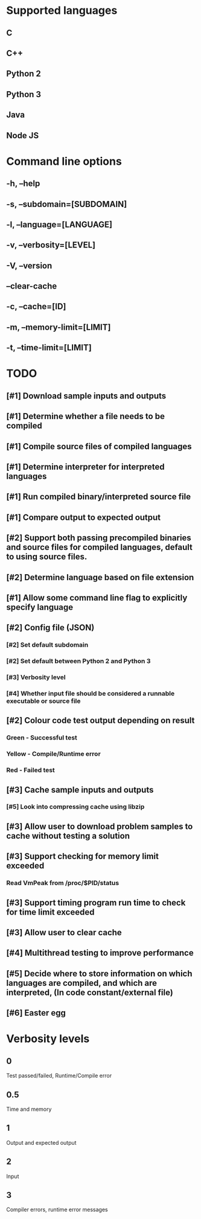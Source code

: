 * Supported languages
** C	
** C++
** Python 2
** Python 3
** Java
** Node JS
	 
* Command line options
** -h, --help
** -s, --subdomain=[SUBDOMAIN]
** -l, --language=[LANGUAGE]
** -v, --verbosity=[LEVEL]
** -V, --version
** --clear-cache
** -c, --cache=[ID]
** -m, --memory-limit=[LIMIT]
** -t, --time-limit=[LIMIT]
* TODO
** [#1] Download sample inputs and outputs
** [#1] Determine whether a file needs to be compiled
** [#1] Compile source files of compiled languages
** [#1] Determine interpreter for interpreted languages
** [#1] Run compiled binary/interpreted source file
** [#1] Compare output to expected output
** [#2] Support both passing precompiled binaries and source files for compiled languages, default to using source files.
** [#2] Determine language based on file extension
** [#1] Allow some command line flag to explicitly specify language
** [#2] Config file (JSON)
*** [#2] Set default subdomain 
*** [#2] Set default between Python 2 and Python 3
*** [#3] Verbosity level
*** [#4] Whether input file should be considered a runnable executable or source file
** [#2] Colour code test output depending on result
*** Green - Successful test 
*** Yellow - Compile/Runtime error
*** Red - Failed test
** [#3] Cache sample inputs and outputs
*** [#5] Look into compressing cache using libzip 
** [#3] Allow user to download problem samples to cache without testing a solution
** [#3] Support checking for memory limit exceeded
*** Read VmPeak from /proc/$PID/status 
** [#3] Support timing program run time to check for time limit exceeded
** [#3] Allow user to clear cache
** [#4] Multithread testing to improve performance
** [#5] Decide where to store information on which languages are compiled, and which are interpreted, (In code constant/external file)
** [#6] Easter egg

* Verbosity levels
** 0	
	 Test passed/failed, Runtime/Compile error
** 0.5
	 Time and memory
** 1
	 Output and expected output
** 2
	 Input
** 3
	 Compiler errors, runtime error messages
	 
